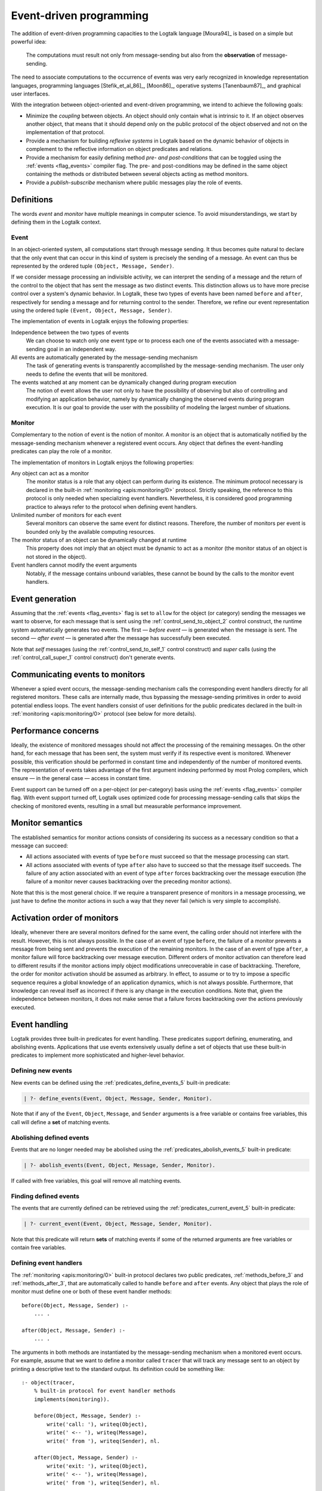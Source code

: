 ..
   This file is part of Logtalk <https://logtalk.org/>
   SPDX-FileCopyrightText: 1998-2025 Paulo Moura <pmoura@logtalk.org>
   SPDX-License-Identifier: Apache-2.0

   Licensed under the Apache License, Version 2.0 (the "License");
   you may not use this file except in compliance with the License.
   You may obtain a copy of the License at

       http://www.apache.org/licenses/LICENSE-2.0

   Unless required by applicable law or agreed to in writing, software
   distributed under the License is distributed on an "AS IS" BASIS,
   WITHOUT WARRANTIES OR CONDITIONS OF ANY KIND, either express or implied.
   See the License for the specific language governing permissions and
   limitations under the License.


.. _events_events:

Event-driven programming
========================

The addition of event-driven programming capacities to the Logtalk
language [Moura94]_ is based on a simple but powerful idea:

   The computations must result not only from message-sending but also
   from the **observation** of message-sending.

The need to associate computations to the occurrence of events was very
early recognized in knowledge representation languages, programming languages
[Stefik_et_al_86]_, [Moon86]_, operative systems [Tanenbaum87]_, and
graphical user interfaces.

With the integration between object-oriented and event-driven
programming, we intend to achieve the following goals:

*  Minimize the *coupling* between objects. An object should only contain
   what is intrinsic to it. If an object observes another object, that
   means that it should depend only on the public protocol of the
   object observed and not on the implementation of that protocol.

*  Provide a mechanism for building *reflexive systems* in Logtalk based
   on the dynamic behavior of objects in complement to the reflective
   information on object predicates and relations.

*  Provide a mechanism for easily defining method *pre- and
   post-conditions* that can be toggled using the :ref:`events <flag_events>`
   compiler flag. The pre- and post-conditions may be defined in the same
   object containing the methods or distributed between several objects
   acting as method monitors.

*  Provide a *publish-subscribe* mechanism where public messages play the
   role of events.

.. _events_definitions:

Definitions
-----------

The words *event* and *monitor* have multiple meanings in computer
science. To avoid misunderstandings, we start by defining them in
the Logtalk context.

.. _events_event:

Event
~~~~~

In an object-oriented system, all computations start through message
sending. It thus becomes quite natural to declare that the only event
that can occur in this kind of system is precisely the sending of a
message. An event can thus be represented by the ordered tuple
``(Object, Message, Sender)``.

If we consider message processing an indivisible activity, we can
interpret the sending of a message and the return of the control to the
object that has sent the message as two distinct events. This
distinction allows us to have more precise control over a system's
dynamic behavior. In Logtalk, these two types of events have been named
``before`` and ``after``, respectively for sending a message and for
returning control to the sender. Therefore, we refine our event
representation using the ordered tuple ``(Event, Object, Message, Sender)``.

The implementation of events in Logtalk enjoys the following properties:

Independence between the two types of events
   We can choose to watch only one event type or to process each one of
   the events associated with a message-sending goal in an independent way.

All events are automatically generated by the message-sending mechanism
   The task of generating events is transparently accomplished
   by the message-sending mechanism. The user only needs to define the
   events that will be monitored.

The events watched at any moment can be dynamically changed during program execution
   The notion of event allows the user not only to have the possibility
   of observing but also of controlling and modifying an application
   behavior, namely by dynamically changing the observed events during
   program execution. It is our goal to provide the user with the
   possibility of modeling the largest number of situations.

.. _events_monitor:

Monitor
~~~~~~~

Complementary to the notion of event is the notion of monitor. A monitor
is an object that is automatically notified by the message-sending
mechanism whenever a registered event occurs. Any object that defines
the event-handling predicates can play the role of a monitor.

The implementation of monitors in Logtalk enjoys the following
properties:

Any object can act as a monitor
   The monitor status is a role that any object can perform during its
   existence. The minimum protocol necessary is declared in the built-in
   :ref:`monitoring <apis:monitoring/0>` protocol. Strictly speaking, the
   reference to this protocol is only needed when specializing event handlers.
   Nevertheless, it is considered good programming practice to always
   refer to the protocol when defining event handlers.

Unlimited number of monitors for each event
   Several monitors can observe the same event for distinct reasons.
   Therefore, the number of monitors per event is bounded only by the
   available computing resources.

The monitor status of an object can be dynamically changed at runtime
   This property does not imply that an object must be dynamic to act as
   a monitor (the monitor status of an object is not stored in the
   object).

Event handlers cannot modify the event arguments
   Notably, if the message contains unbound variables, these cannot be
   bound by the calls to the monitor event handlers.

.. _events_generation:

Event generation
----------------

Assuming that the :ref:`events <flag_events>` flag is set to ``allow`` for
the object (or category) sending the messages we want to observe, for each
message that is sent using the :ref:`control_send_to_object_2` control
construct, the runtime system automatically generates two events.
The first — *before event* — is generated when the message is sent. The
second — *after event* — is generated after the message has successfully
been executed.

Note that *self* messages (using the :ref:`control_send_to_self_1` control
construct) and *super* calls (using the :ref:`control_call_super_1` control
construct) don't generate events.

.. _events_communicating:

Communicating events to monitors
--------------------------------

Whenever a spied event occurs, the message-sending mechanism calls the
corresponding event handlers directly for all registered monitors. These
calls are internally made, thus bypassing the message-sending primitives
in order to avoid potential endless loops. The event handlers consist of
user definitions for the public predicates declared in the built-in
:ref:`monitoring <apis:monitoring/0>` protocol (see below for more details).

.. _events_performance:

Performance concerns
--------------------

Ideally, the existence of monitored messages should not affect the
processing of the remaining messages. On the other hand, for each
message that has been sent, the system must verify if its respective
event is monitored. Whenever possible, this verification should be
performed in constant time and independently of the number of monitored
events. The representation of events takes advantage of the first
argument indexing performed by most Prolog compilers, which ensure — in
the general case — access in constant time.

Event support can be turned off on a per-object (or per-category) basis
using the :ref:`events <flag_events>` compiler flag. With event support
turned off, Logtalk uses optimized code for processing message-sending
calls that skips the checking of monitored events, resulting in a small
but measurable performance improvement.

.. _events_semantics:

Monitor semantics
-----------------

The established semantics for monitor actions consists of considering
its success as a necessary condition so that a message can succeed:

-  All actions associated with events of type ``before`` must succeed
   so that the message processing can start.

-  All actions associated with events of type ``after`` also have to
   succeed so that the message itself succeeds. The failure of any
   action associated with an event of type ``after`` forces backtracking
   over the message execution (the failure of a monitor never causes
   backtracking over the preceding monitor actions).

Note that this is the most general choice. If we require a transparent
presence of monitors in a message processing, we just have to define the
monitor actions in such a way that they never fail (which is very simple
to accomplish).

.. _events_order:

Activation order of monitors
----------------------------

Ideally, whenever there are several monitors defined for the same event,
the calling order should not interfere with the result. However, this is
not always possible. In the case of an event of type ``before``, the
failure of a monitor prevents a message from being sent and prevents the
execution of the remaining monitors. In the case of an event of type
``after``, a monitor failure will force backtracking over message
execution. Different orders of monitor activation can therefore lead to
different results if the monitor actions imply object modifications
unrecoverable in case of backtracking. Therefore, the order for monitor
activation should be assumed as arbitrary. In effect, to assume or to
try to impose a specific sequence requires a global knowledge of an
application dynamics, which is not always possible. Furthermore, that
knowledge can reveal itself as incorrect if there is any change in the
execution conditions. Note that, given the independence between
monitors, it does not make sense that a failure forces backtracking over
the actions previously executed.

.. _events_handling:

Event handling
--------------

Logtalk provides three built-in predicates for event handling. These
predicates support defining, enumerating, and abolishing events.
Applications that use events extensively usually define a set of objects
that use these built-in predicates to implement more sophisticated and
higher-level behavior.

.. _events_defining:

Defining new events
~~~~~~~~~~~~~~~~~~~

New events can be defined using the :ref:`predicates_define_events_5`
built-in predicate:

.. code-block:: text

   | ?- define_events(Event, Object, Message, Sender, Monitor).

Note that if any of the ``Event``, ``Object``, ``Message``, and
``Sender`` arguments is a free variable or contains free variables, this
call will define a **set** of matching events.

.. _events_abolishing:

Abolishing defined events
~~~~~~~~~~~~~~~~~~~~~~~~~

Events that are no longer needed may be abolished using the
:ref:`predicates_abolish_events_5` built-in predicate:

.. code-block:: text

   | ?- abolish_events(Event, Object, Message, Sender, Monitor).

If called with free variables, this goal will remove all matching
events.

.. _events_finding:

Finding defined events
~~~~~~~~~~~~~~~~~~~~~~

The events that are currently defined can be retrieved using the
:ref:`predicates_current_event_5` built-in predicate:

.. code-block:: text

   | ?- current_event(Event, Object, Message, Sender, Monitor).

Note that this predicate will return **sets** of matching events if some
of the returned arguments are free variables or contain free variables.

.. _events_handlers:

Defining event handlers
~~~~~~~~~~~~~~~~~~~~~~~

The :ref:`monitoring <apis:monitoring/0>` built-in protocol declares two
public predicates, :ref:`methods_before_3` and :ref:`methods_after_3`, that
are automatically called to handle ``before`` and ``after`` events. Any
object that plays the role of monitor must define one or both of these
event handler methods:

::

   before(Object, Message, Sender) :-
       ... .

   after(Object, Message, Sender) :-
       ... .

The arguments in both methods are instantiated by the message-sending
mechanism when a monitored event occurs. For example, assume that we
want to define a monitor called ``tracer`` that will track any message
sent to an object by printing a descriptive text to the standard output.
Its definition could be something like:

::

   :- object(tracer,
       % built-in protocol for event handler methods
       implements(monitoring)).

       before(Object, Message, Sender) :-
           write('call: '), writeq(Object),
           write(' <-- '), writeq(Message),
           write(' from '), writeq(Sender), nl.

       after(Object, Message, Sender) :-
           write('exit: '), writeq(Object),
           write(' <-- '), writeq(Message),
           write(' from '), writeq(Sender), nl.

   :- end_object.

Assume that we also have the following object:

::

   :- object(any).

       :- public(bar/1).
       bar(bar).

       :- public(foo/1).
       foo(foo).

   :- end_object.

After compiling and loading both objects and setting the
:ref:`events <flag_events>` flag to ``allow``, we can start tracing
every message sent to any object by calling the
:ref:`predicates_define_events_5` built-in predicate:

.. code-block:: text

   | ?- set_logtalk_flag(events, allow).

   yes

   | ?- define_events(_, _, _, _, tracer).

   yes

From now on, every message sent from ``user`` to any object will be
traced to the standard output stream:

.. code-block:: text

   | ?- any::bar(X).

   call: any <-- bar(X) from user
   exit: any <-- bar(bar) from user
   X = bar

   yes

To stop tracing, we can use the :ref:`predicates_abolish_events_5`
built-in predicate:

.. code-block:: text

   | ?- abolish_events(_, _, _, _, tracer).

   yes

The :ref:`monitoring <apis:monitoring/0>` protocol declares the event
handlers as public predicates. If necessary, :ref:`protected or private
implementation of the protocol <protocols_implementing>` may be used in
order to change the scope of the event handler predicates. Note that the
message-sending processing mechanism is able to call the event handlers
irrespective of their scope. Nevertheless, the scope of the event handlers
may be restricted in order to prevent other objects from calling them.

The pseudo-object :ref:`user <objects_user>` can also act as a monitor.
This object expects the ``before/3`` and ``after/3`` predicates to be
defined in the plain Prolog database. To avoid predicate existence errors
when setting ``user`` as a monitor, this object declares the predicates
multifile. Thus, any plain Prolog code defining the predicates should
include the directives:

::

   :- multifile(before/3).
   :- multifile(after/3).
